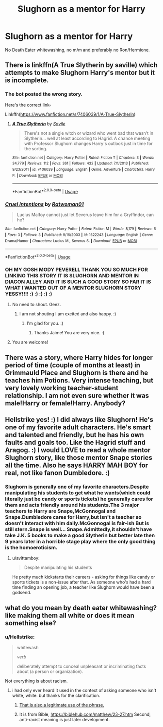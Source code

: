 #+TITLE: Slughorn as a mentor for Harry

* Slughorn as a mentor for Harry
:PROPERTIES:
:Author: Hellstrike
:Score: 9
:DateUnix: 1550613204.0
:DateShort: 2019-Feb-20
:FlairText: Request
:END:
No Death Eater whitewashing, no m/m and preferably no Ron/Hermione.


** There is linkffn(A True Slytherin by saville) which attempts to make Slughorn Harry's mentor but it is incomplete.
:PROPERTIES:
:Author: MoD_Peverell
:Score: 5
:DateUnix: 1550625893.0
:DateShort: 2019-Feb-20
:END:

*** The bot posted the wrong story.

Here's the correct link-

Linkffn([[https://www.fanfiction.net/s/7406039/1/A-True-Slytherin]])
:PROPERTIES:
:Author: MoD_Peverell
:Score: 2
:DateUnix: 1550626083.0
:DateShort: 2019-Feb-20
:END:

**** [[https://www.fanfiction.net/s/7406039/1/][*/A True Slytherin/*]] by [[https://www.fanfiction.net/u/1136342/Savile][/Savile/]]

#+begin_quote
  There's not a single witch or wizard who went bad that wasn't in Slytherin... well at least according to Hagrid. A chance meeting with Professor Slughorn changes Harry's outlook just in time for the sorting.
#+end_quote

^{/Site/:} ^{fanfiction.net} ^{*|*} ^{/Category/:} ^{Harry} ^{Potter} ^{*|*} ^{/Rated/:} ^{Fiction} ^{T} ^{*|*} ^{/Chapters/:} ^{3} ^{*|*} ^{/Words/:} ^{34,779} ^{*|*} ^{/Reviews/:} ^{112} ^{*|*} ^{/Favs/:} ^{361} ^{*|*} ^{/Follows/:} ^{432} ^{*|*} ^{/Updated/:} ^{7/1/2013} ^{*|*} ^{/Published/:} ^{9/23/2011} ^{*|*} ^{/id/:} ^{7406039} ^{*|*} ^{/Language/:} ^{English} ^{*|*} ^{/Genre/:} ^{Adventure} ^{*|*} ^{/Characters/:} ^{Harry} ^{P.} ^{*|*} ^{/Download/:} ^{[[http://www.ff2ebook.com/old/ffn-bot/index.php?id=7406039&source=ff&filetype=epub][EPUB]]} ^{or} ^{[[http://www.ff2ebook.com/old/ffn-bot/index.php?id=7406039&source=ff&filetype=mobi][MOBI]]}

--------------

*FanfictionBot*^{2.0.0-beta} | [[https://github.com/tusing/reddit-ffn-bot/wiki/Usage][Usage]]
:PROPERTIES:
:Author: FanfictionBot
:Score: 2
:DateUnix: 1550626109.0
:DateShort: 2019-Feb-20
:END:


*** [[https://www.fanfiction.net/s/1522243/1/][*/Cruel Intentions/*]] by [[https://www.fanfiction.net/u/456073/Ratwoman01][/Ratwoman01/]]

#+begin_quote
  Lucius Malfoy cannot just let Severus leave him for a Gryffindor, can he?
#+end_quote

^{/Site/:} ^{fanfiction.net} ^{*|*} ^{/Category/:} ^{Harry} ^{Potter} ^{*|*} ^{/Rated/:} ^{Fiction} ^{M} ^{*|*} ^{/Words/:} ^{8,179} ^{*|*} ^{/Reviews/:} ^{6} ^{*|*} ^{/Favs/:} ^{3} ^{*|*} ^{/Follows/:} ^{3} ^{*|*} ^{/Published/:} ^{9/16/2003} ^{*|*} ^{/id/:} ^{1522243} ^{*|*} ^{/Language/:} ^{English} ^{*|*} ^{/Genre/:} ^{Drama/Humor} ^{*|*} ^{/Characters/:} ^{Lucius} ^{M.,} ^{Severus} ^{S.} ^{*|*} ^{/Download/:} ^{[[http://www.ff2ebook.com/old/ffn-bot/index.php?id=1522243&source=ff&filetype=epub][EPUB]]} ^{or} ^{[[http://www.ff2ebook.com/old/ffn-bot/index.php?id=1522243&source=ff&filetype=mobi][MOBI]]}

--------------

*FanfictionBot*^{2.0.0-beta} | [[https://github.com/tusing/reddit-ffn-bot/wiki/Usage][Usage]]
:PROPERTIES:
:Author: FanfictionBot
:Score: 1
:DateUnix: 1550625914.0
:DateShort: 2019-Feb-20
:END:


*** OH MY GOSH MODY PEVERELL THANK YOU SO MUCH FOR LINKING THIS STORY IT IS SLUGHORN AND MENTOR IN DIAGON ALLEY AND IT IS SUCH A GOOD STORY SO FAR IT IS WHAT I WANTED OUT OF A MENTOR SLUGHORN STORY YESSY!!!! :) :) :) :) :)
:PROPERTIES:
:Score: -1
:DateUnix: 1550626529.0
:DateShort: 2019-Feb-20
:END:

**** No need to shout. Geez.
:PROPERTIES:
:Author: JaimeJabs
:Score: 5
:DateUnix: 1550639460.0
:DateShort: 2019-Feb-20
:END:

***** I am not shouting I am excited and also happy. :)
:PROPERTIES:
:Score: 1
:DateUnix: 1550640435.0
:DateShort: 2019-Feb-20
:END:

****** I'm glad for you. :)
:PROPERTIES:
:Author: JaimeJabs
:Score: 2
:DateUnix: 1550640485.0
:DateShort: 2019-Feb-20
:END:

******* Thanks Jaime! You are very nice. :)
:PROPERTIES:
:Score: 2
:DateUnix: 1550641550.0
:DateShort: 2019-Feb-20
:END:


**** You are welcome!
:PROPERTIES:
:Author: MoD_Peverell
:Score: 2
:DateUnix: 1550631513.0
:DateShort: 2019-Feb-20
:END:


** There was a story, where Harry hides for longer period of time (couple of months at least) in Grimmauld Place and Slughorn is there and he teaches him Potions. Very intense teaching, but very lovely working teacher-student relationship. I am not even sure whether it was male!Harry or female!Harry. Anybody?
:PROPERTIES:
:Author: ceplma
:Score: 3
:DateUnix: 1550649623.0
:DateShort: 2019-Feb-20
:END:


** Hellstrike yes! :) I did always like Slughorn! He's one of my favorite adult characters. He's smart and talented and friendly, but he has his own faults and goals too. Like the Hagrid stuff and Aragog. :) I would LOVE to read a whole mentor Slughorn story, like those mentor Snape stories all the time. Also he says HARRY MAH BOY for real, not like fanon Dumbledore. :)
:PROPERTIES:
:Score: 2
:DateUnix: 1550619748.0
:DateShort: 2019-Feb-20
:END:

*** Slughorn is generally one of my favorite characters.Despite manipulating his students to get what he wants(which could literally just be candy or sports tickets) he generally cares for them and acts friendly around his students.The 3 major teachers to Harry are Snape,McGonnogal and Snape.Dumbledore cares for Harry,but isn't a teacher so doesn't interact with him daily.McGonnogal is fair-ish But is still stern.Snape is well... Snape.Admittedly,it shouldn't have take J.K. 5 books to make a good Slytherin but better late then 9 years later in a horrible stage play where the only good thing is the homoeroticism.
:PROPERTIES:
:Score: 7
:DateUnix: 1550632506.0
:DateShort: 2019-Feb-20
:END:

**** u/avittamboy:
#+begin_quote
  Despite manipulating his students
#+end_quote

He pretty much kickstarts their careers - asking for things like candy or sports tickets is a non-issue after that. As someone who's had a hard time finding an opening job, a teacher like Slughorn would have been a godsend.
:PROPERTIES:
:Author: avittamboy
:Score: 8
:DateUnix: 1550634868.0
:DateShort: 2019-Feb-20
:END:


** what do you mean by death eater whitewashing? like making them all white or does it mean something else?
:PROPERTIES:
:Author: Daemon-Blackbrier
:Score: 2
:DateUnix: 1550619524.0
:DateShort: 2019-Feb-20
:END:

*** u/Hellstrike:
#+begin_quote
  whitewash

  /verb/

  deliberately attempt to conceal unpleasant or incriminating facts about (a person or organization).
#+end_quote

Not everything is about racism.
:PROPERTIES:
:Author: Hellstrike
:Score: 9
:DateUnix: 1550620001.0
:DateShort: 2019-Feb-20
:END:

**** i had only ever heard it used in the context of asking someone who isn't white, white. but thanks for the clarification.
:PROPERTIES:
:Author: Daemon-Blackbrier
:Score: 2
:DateUnix: 1550620783.0
:DateShort: 2019-Feb-20
:END:

***** [[https://en.wikipedia.org/wiki/Whitewashing_in_film][That is also a legitimate use of the phrase.]]
:PROPERTIES:
:Author: ForwardDiscussion
:Score: 3
:DateUnix: 1550689128.0
:DateShort: 2019-Feb-20
:END:


***** It is from Bible, [[https://biblehub.com/matthew/23-27.htm]] Second, anti-racist meaning is just later development.
:PROPERTIES:
:Author: ceplma
:Score: 2
:DateUnix: 1550645974.0
:DateShort: 2019-Feb-20
:END:
